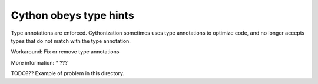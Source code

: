 Cython obeys type hints
=======================

Type annotations are enforced. Cythonization sometimes uses type annotations
to optimize code, and no longer accepts types that do not match with the type
annotation.

Workaround: Fix or remove type annotations

More information:
* ???

TODO??? Example of problem in this directory.
